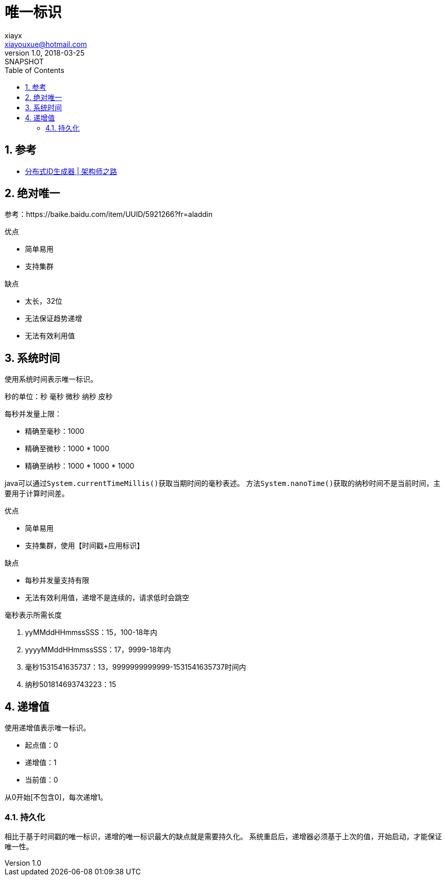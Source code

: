= 唯一标识
xiayx <xiayouxue@hotmail.com>
v1.0, 2018-03-25: SNAPSHOT
:doctype: docbook
:toc: left
:numbered:
:imagesdir: assets/images
:sourcedir: src/main/java
:resourcesdir: src/main/resources
:testsourcedir: src/test/java
:source-highlighter: coderay
:coderay-linenums-mode: inline

== 参考
* https://mp.weixin.qq.com/s/qO84jWhQ5O2mPafsHrh2bA[分布式ID生成器 | 架构师之路]

== 绝对唯一
参考：https://baike.baidu.com/item/UUID/5921266?fr=aladdin

.优点
* 简单易用
* 支持集群

.缺点
* 太长，32位
* 无法保证趋势递增
* 无法有效利用值

== 系统时间
使用系统时间表示唯一标识。

秒的单位：秒 毫秒 微秒 纳秒 皮秒

每秒并发量上限：

* 精确至毫秒：1000
* 精确至微秒：1000 * 1000
* 精确至纳秒：1000 * 1000 * 1000

java可以通过``System.currentTimeMillis()``获取当期时间的毫秒表述。
方法``System.nanoTime()``获取的纳秒时间不是当前时间，主要用于计算时间差。

.优点
* 简单易用
* 支持集群，使用【时间戳+应用标识】

.缺点
* 每秒并发量支持有限
* 无法有效利用值，递增不是连续的，请求低时会跳空

.毫秒表示所需长度
. yyMMddHHmmssSSS：15，100-18年内
. yyyyMMddHHmmssSSS：17，9999-18年内
. 毫秒1531541635737：13，9999999999999-1531541635737时间内
. 纳秒501814693743223：15

== 递增值
使用递增值表示唯一标识。

* 起点值：0
* 递增值：1
* 当前值：0

从0开始[不包含0]，每次递增1。

=== 持久化
相比于基于时间戳的唯一标识，递增的唯一标识最大的缺点就是需要持久化。
系统重启后，递增器必须基于上次的值，开始启动，才能保证唯一性。











